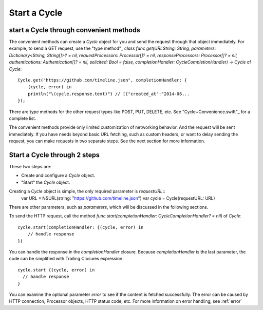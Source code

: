 Start a Cycle
=============

start a Cycle through convenient methods
----------------------------------------

The convenient methods can create a `Cycle` object for you and send the request
through that object immediately. For example, to send a GET request, use the
"type method"_ `class func get(URLString: String, parameters: Dictionary<String, String[]>? = nil, requestProcessors: Processor[]? = nil, responseProcessors: Processor[]? = nil, authentications: Authentication[]? = nil, solicited: Bool = false, completionHandler: CycleCompletionHandler) -> Cycle` of `Cycle`::

  Cycle.get("https://github.com/timeline.json", completionHandler: {
      (cycle, error) in
      println("\(cycle.response.text)") // [{"created_at":"2014-06...
  });

There are type methods for the other request types like POST, PUT, DELETE, etc.
See "Cycle+Convenience.swift"_ for a complete list.

The convenient methods provide only limited customization of networking behavior.
And the request will be sent immediately. If you have needs beyond basic URL
fetching, such as custom headers, or want to delay sending the request, you can
make requests in two separate steps. See the next section for more information.

.. _"type method": https://developer.apple.com/library/prerelease/ios/documentation/swift/conceptual/swift_programming_language/Methods.html#//apple_ref/doc/uid/TP40014097-CH15-XID_307
.. _"Cycle+Convenience.swift": https://github.com/weipin/Cycles/blob/master/source/Cycle%2BConvenience.swift

Start a Cycle through 2 steps
-----------------------------

These two steps are:

* Create and configure a `Cycle` object.
* "Start" the `Cycle` object.

Creating a `Cycle` object is simple, the only required parameter is `requestURL`::
  var URL = NSURL(string: "https://github.com/timeline.json")
  var cycle = Cycle(requestURL: URL)

There are other parameters, such as `parameters`, which will be discussed in the
following sections.

To send the HTTP request, call the method `func start(completionHandler: CycleCompletionHandler? = nil)` of `Cycle`::

  cycle.start(completionHandler: {(cycle, error) in
      // handle response
  })

You can handle the response in the `completionHandler` closure. Because
`completionHandler` is the last parameter, the code can be simplified with
Trailing Closures expression::

  cycle.start {(cycle, error) in
    // handle response
  }

You can examine the optional parameter `error` to see if the content is
fetched successfully. The error can be caused by HTTP connection, Processor
objects, HTTP status code, etc. For more information on error handling,
see :ref:`error`

.. :ref:`error`
